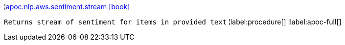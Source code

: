 ¦xref::overview/apoc.nlp.aws.sentiment/apoc.nlp.aws.sentiment.stream.adoc[apoc.nlp.aws.sentiment.stream icon:book[]] +

`Returns stream of sentiment for items in provided text`
¦label:procedure[]
¦label:apoc-full[]
